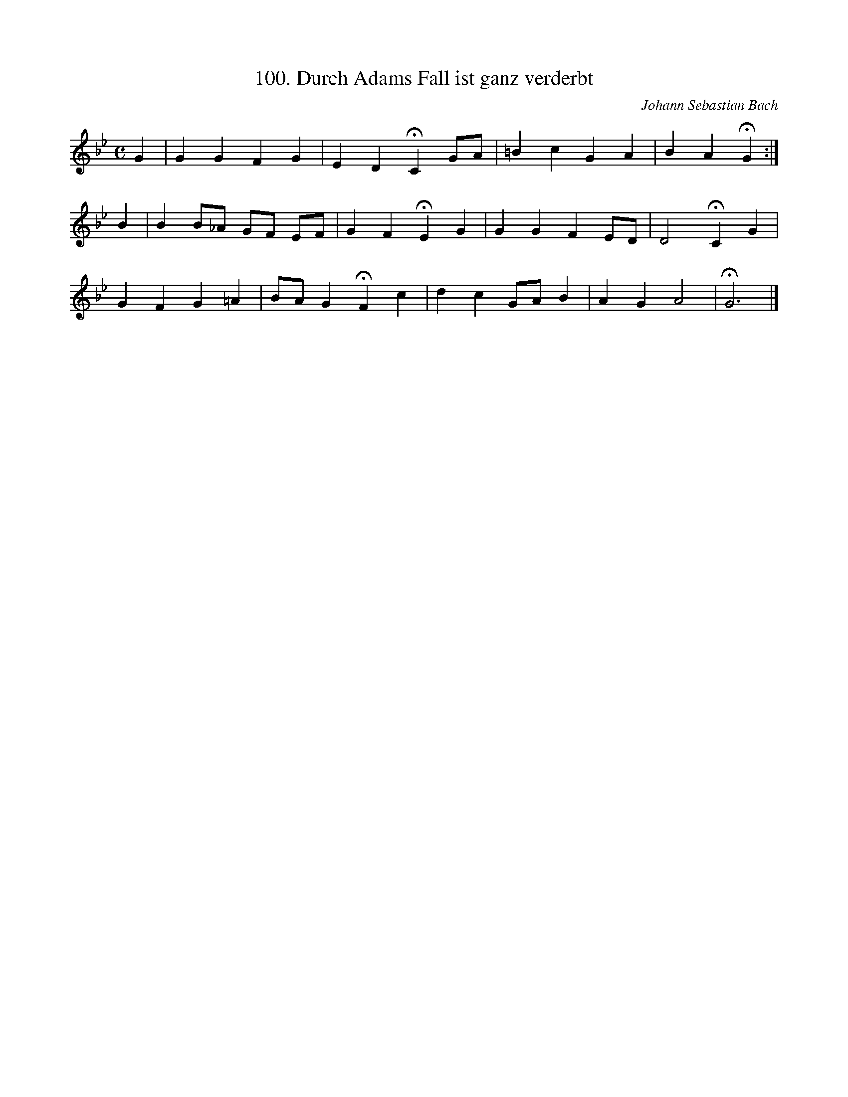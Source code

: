 X: 100
T: 100. Durch Adams Fall ist ganz verderbt
N: Derived from chor100.krn
C: Johann Sebastian Bach
L: 1/4
M: C
K: Bb
G | GGFG | ED!fermata!CG/A/ | =BcGA | BA!fermata!G :|]  
B [I:setbarnb 5]| BB/_A/ G/F/ E/F/ | GF!fermata!EG | GGFE/D/ | D2!fermata!CG |
 GFG=A | B/A/G!fermata!Fc | dcG/A/B | AGA2 | !fermata!G3 |]  
